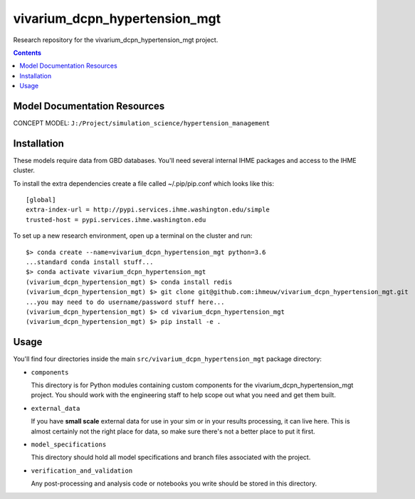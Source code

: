 ===============================
vivarium_dcpn_hypertension_mgt
===============================

Research repository for the vivarium_dcpn_hypertension_mgt project.

.. contents::
   :depth: 1

Model Documentation Resources
-----------------------------

CONCEPT MODEL: ``J:/Project/simulation_science/hypertension_management``

Installation
------------

These models require data from GBD databases. You'll need several internal
IHME packages and access to the IHME cluster.

To install the extra dependencies create a file called ~/.pip/pip.conf which
looks like this::

    [global]
    extra-index-url = http://pypi.services.ihme.washington.edu/simple
    trusted-host = pypi.services.ihme.washington.edu


To set up a new research environment, open up a terminal on the cluster and
run::

    $> conda create --name=vivarium_dcpn_hypertension_mgt python=3.6
    ...standard conda install stuff...
    $> conda activate vivarium_dcpn_hypertension_mgt
    (vivarium_dcpn_hypertension_mgt) $> conda install redis
    (vivarium_dcpn_hypertension_mgt) $> git clone git@github.com:ihmeuw/vivarium_dcpn_hypertension_mgt.git
    ...you may need to do username/password stuff here...
    (vivarium_dcpn_hypertension_mgt) $> cd vivarium_dcpn_hypertension_mgt
    (vivarium_dcpn_hypertension_mgt) $> pip install -e .


Usage
-----

You'll find four directories inside the main
``src/vivarium_dcpn_hypertension_mgt`` package directory:

- ``components``

  This directory is for Python modules containing custom components for
  the vivarium_dcpn_hypertension_mgt project. You should work with the
  engineering staff to help scope out what you need and get them built.

- ``external_data``

  If you have **small scale** external data for use in your sim or in your
  results processing, it can live here. This is almost certainly not the right
  place for data, so make sure there's not a better place to put it first.

- ``model_specifications``

  This directory should hold all model specifications and branch files
  associated with the project.

- ``verification_and_validation``

  Any post-processing and analysis code or notebooks you write should be
  stored in this directory.

